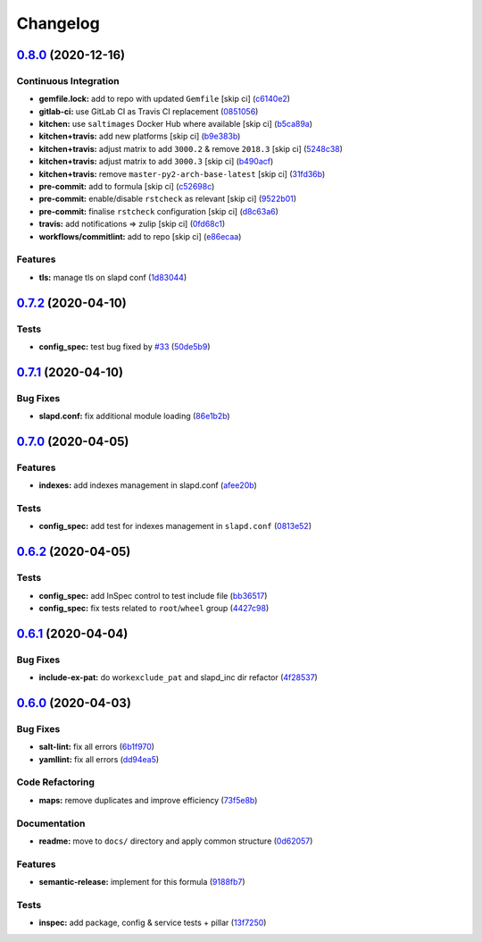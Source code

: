 
Changelog
=========

`0.8.0 <https://github.com/saltstack-formulas/openldap-formula/compare/v0.7.2...v0.8.0>`_ (2020-12-16)
----------------------------------------------------------------------------------------------------------

Continuous Integration
^^^^^^^^^^^^^^^^^^^^^^


* **gemfile.lock:** add to repo with updated ``Gemfile`` [skip ci] (\ `c6140e2 <https://github.com/saltstack-formulas/openldap-formula/commit/c6140e220c521db29ed5447a50fb2270f5c1719d>`_\ )
* **gitlab-ci:** use GitLab CI as Travis CI replacement (\ `0851056 <https://github.com/saltstack-formulas/openldap-formula/commit/0851056ebd01de4b8c0f1c49c5ba699929500182>`_\ )
* **kitchen:** use ``saltimages`` Docker Hub where available [skip ci] (\ `b5ca89a <https://github.com/saltstack-formulas/openldap-formula/commit/b5ca89a759a1d79c3626127ffd130400ca2a32b7>`_\ )
* **kitchen+travis:** add new platforms [skip ci] (\ `b9e383b <https://github.com/saltstack-formulas/openldap-formula/commit/b9e383b2831207e0bae227d432d006e4fd22bad0>`_\ )
* **kitchen+travis:** adjust matrix to add ``3000.2`` & remove ``2018.3`` [skip ci] (\ `5248c38 <https://github.com/saltstack-formulas/openldap-formula/commit/5248c38cc2955b4d5f208e0316165fedc491bdcb>`_\ )
* **kitchen+travis:** adjust matrix to add ``3000.3`` [skip ci] (\ `b490acf <https://github.com/saltstack-formulas/openldap-formula/commit/b490acfe9a1d613cc2985f7da4991fc53bc9f31e>`_\ )
* **kitchen+travis:** remove ``master-py2-arch-base-latest`` [skip ci] (\ `31fd36b <https://github.com/saltstack-formulas/openldap-formula/commit/31fd36b5ee4fafa384eae2cc9aae019e2ae2dab3>`_\ )
* **pre-commit:** add to formula [skip ci] (\ `c52698c <https://github.com/saltstack-formulas/openldap-formula/commit/c52698cf5fa9fab279764e4353324560b3704636>`_\ )
* **pre-commit:** enable/disable ``rstcheck`` as relevant [skip ci] (\ `9522b01 <https://github.com/saltstack-formulas/openldap-formula/commit/9522b0168b5ff8dbfaa4972c8fd74bd7e8bbbc03>`_\ )
* **pre-commit:** finalise ``rstcheck`` configuration [skip ci] (\ `d8c63a6 <https://github.com/saltstack-formulas/openldap-formula/commit/d8c63a654145f6f8e31ac661a23ea2808b8c842a>`_\ )
* **travis:** add notifications => zulip [skip ci] (\ `0fd68c1 <https://github.com/saltstack-formulas/openldap-formula/commit/0fd68c1498ce2ad61bdec4b5b37e6fce9ceb9857>`_\ )
* **workflows/commitlint:** add to repo [skip ci] (\ `e86ecaa <https://github.com/saltstack-formulas/openldap-formula/commit/e86ecaa40193b231c99d8c4e90a2ea882d335d19>`_\ )

Features
^^^^^^^^


* **tls:** manage tls on slapd conf (\ `1d83044 <https://github.com/saltstack-formulas/openldap-formula/commit/1d830448359602600038ec62072d47062908e97f>`_\ )

`0.7.2 <https://github.com/saltstack-formulas/openldap-formula/compare/v0.7.1...v0.7.2>`_ (2020-04-10)
----------------------------------------------------------------------------------------------------------

Tests
^^^^^


* **config_spec:** test bug fixed by `#33 <https://github.com/saltstack-formulas/openldap-formula/issues/33>`_ (\ `50de5b9 <https://github.com/saltstack-formulas/openldap-formula/commit/50de5b91dca94bc2d665e4eb6467bb3fbdf2e1b4>`_\ )

`0.7.1 <https://github.com/saltstack-formulas/openldap-formula/compare/v0.7.0...v0.7.1>`_ (2020-04-10)
----------------------------------------------------------------------------------------------------------

Bug Fixes
^^^^^^^^^


* **slapd.conf:** fix additional module loading (\ `86e1b2b <https://github.com/saltstack-formulas/openldap-formula/commit/86e1b2b55e3280c5ea4c1334be0d3e599166e7dd>`_\ )

`0.7.0 <https://github.com/saltstack-formulas/openldap-formula/compare/v0.6.2...v0.7.0>`_ (2020-04-05)
----------------------------------------------------------------------------------------------------------

Features
^^^^^^^^


* **indexes:** add indexes management in slapd.conf (\ `afee20b <https://github.com/saltstack-formulas/openldap-formula/commit/afee20b4146daeb9bb5b8bc05ce56f69436526c3>`_\ )

Tests
^^^^^


* **config_spec:** add test for indexes management in ``slapd.conf`` (\ `0813e52 <https://github.com/saltstack-formulas/openldap-formula/commit/0813e52a213079caab021f81bec844db42500faf>`_\ )

`0.6.2 <https://github.com/saltstack-formulas/openldap-formula/compare/v0.6.1...v0.6.2>`_ (2020-04-05)
----------------------------------------------------------------------------------------------------------

Tests
^^^^^


* **config_spec:** add InSpec control to test include file (\ `bb36517 <https://github.com/saltstack-formulas/openldap-formula/commit/bb36517f5f541a38b7e313270662ce360a624670>`_\ )
* **config_spec:** fix tests related to ``root``\ /\ ``wheel`` group (\ `4427c98 <https://github.com/saltstack-formulas/openldap-formula/commit/4427c98f4968df76cd53a245110f9cc4f6d562b3>`_\ )

`0.6.1 <https://github.com/saltstack-formulas/openldap-formula/compare/v0.6.0...v0.6.1>`_ (2020-04-04)
----------------------------------------------------------------------------------------------------------

Bug Fixes
^^^^^^^^^


* **include-ex-pat:** do work\ ``exclude_pat`` and slapd_inc dir refactor (\ `4f28537 <https://github.com/saltstack-formulas/openldap-formula/commit/4f285378a74ea1745b0f26bc66dc350de81f4a57>`_\ )

`0.6.0 <https://github.com/saltstack-formulas/openldap-formula/compare/v0.5.4...v0.6.0>`_ (2020-04-03)
----------------------------------------------------------------------------------------------------------

Bug Fixes
^^^^^^^^^


* **salt-lint:** fix all errors (\ `6b1f970 <https://github.com/saltstack-formulas/openldap-formula/commit/6b1f970eaabf6267205c819416a1503616df53c1>`_\ )
* **yamllint:** fix all errors (\ `dd94ea5 <https://github.com/saltstack-formulas/openldap-formula/commit/dd94ea5373ede5fa91737933c164abb7b87c746b>`_\ )

Code Refactoring
^^^^^^^^^^^^^^^^


* **maps:** remove duplicates and improve efficiency (\ `73f5e8b <https://github.com/saltstack-formulas/openldap-formula/commit/73f5e8bf7e169c381cca8d65f732486a247252c6>`_\ )

Documentation
^^^^^^^^^^^^^


* **readme:** move to ``docs/`` directory and apply common structure (\ `0d62057 <https://github.com/saltstack-formulas/openldap-formula/commit/0d6205791e74e04d065c41d2564cde01815d28ce>`_\ )

Features
^^^^^^^^


* **semantic-release:** implement for this formula (\ `9188fb7 <https://github.com/saltstack-formulas/openldap-formula/commit/9188fb7a7dd16af3e26fc20c39774ec4d9c54bfd>`_\ )

Tests
^^^^^


* **inspec:** add package, config & service tests + pillar (\ `13f7250 <https://github.com/saltstack-formulas/openldap-formula/commit/13f725032b1db0b37928b318c81816ce8da967e7>`_\ )
